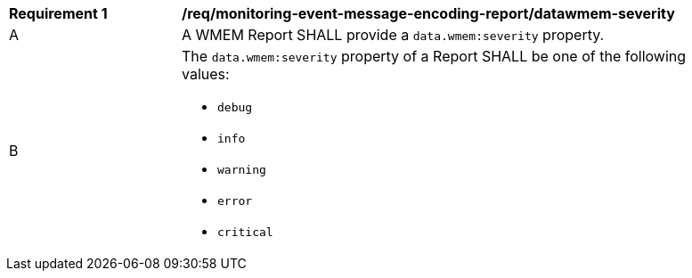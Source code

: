 [[req_monitoring-event-message-encoding-report_datawmem-severity]]
[width="90%",cols="2,6a"]
|===
^|*Requirement {counter:req-id}* |*/req/monitoring-event-message-encoding-report/datawmem-severity*
^|A |A WMEM Report SHALL provide a `+data.wmem:severity+` property.
^|B |The `+data.wmem:severity+` property of a Report SHALL be one of the following values:

* ``debug``
* ``info``
* ``warning``
* ``error``
* ``critical``

|===
